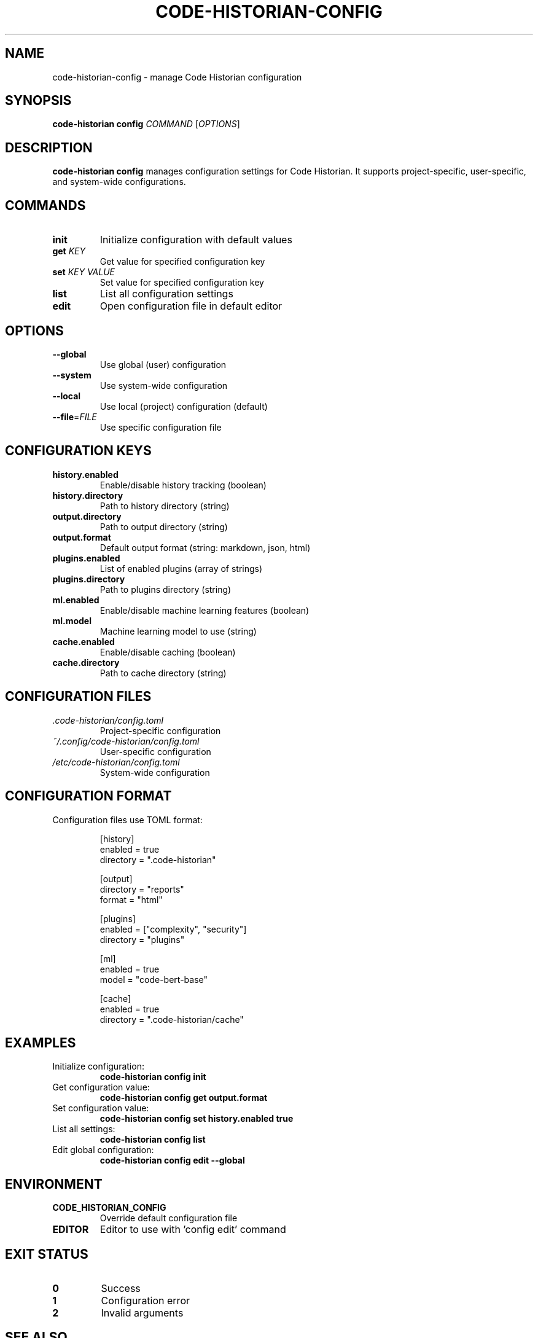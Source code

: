 .TH CODE-HISTORIAN-CONFIG 1 "2024" "Code Historian" "User Commands"
.SH NAME
code-historian-config \- manage Code Historian configuration
.SH SYNOPSIS
.B code-historian config
\fICOMMAND\fR [\fIOPTIONS\fR]
.SH DESCRIPTION
.B code-historian config
manages configuration settings for Code Historian.
It supports project-specific, user-specific, and system-wide configurations.
.SH COMMANDS
.TP
.BR init
Initialize configuration with default values
.TP
.BR get " " \fIKEY\fR
Get value for specified configuration key
.TP
.BR set " " \fIKEY\fR " " \fIVALUE\fR
Set value for specified configuration key
.TP
.BR list
List all configuration settings
.TP
.BR edit
Open configuration file in default editor
.SH OPTIONS
.TP
.BR \-\-global
Use global (user) configuration
.TP
.BR \-\-system
Use system-wide configuration
.TP
.BR \-\-local
Use local (project) configuration (default)
.TP
.BR \-\-file =\fIFILE\fR
Use specific configuration file
.SH CONFIGURATION KEYS
.TP
.B history.enabled
Enable/disable history tracking (boolean)
.TP
.B history.directory
Path to history directory (string)
.TP
.B output.directory
Path to output directory (string)
.TP
.B output.format
Default output format (string: markdown, json, html)
.TP
.B plugins.enabled
List of enabled plugins (array of strings)
.TP
.B plugins.directory
Path to plugins directory (string)
.TP
.B ml.enabled
Enable/disable machine learning features (boolean)
.TP
.B ml.model
Machine learning model to use (string)
.TP
.B cache.enabled
Enable/disable caching (boolean)
.TP
.B cache.directory
Path to cache directory (string)
.SH CONFIGURATION FILES
.TP
.I .code-historian/config.toml
Project-specific configuration
.TP
.I ~/.config/code-historian/config.toml
User-specific configuration
.TP
.I /etc/code-historian/config.toml
System-wide configuration
.SH CONFIGURATION FORMAT
Configuration files use TOML format:
.PP
.nf
.RS
[history]
enabled = true
directory = ".code-historian"

[output]
directory = "reports"
format = "html"

[plugins]
enabled = ["complexity", "security"]
directory = "plugins"

[ml]
enabled = true
model = "code-bert-base"

[cache]
enabled = true
directory = ".code-historian/cache"
.RE
.fi
.SH EXAMPLES
.TP
Initialize configuration:
.B code-historian config init
.TP
Get configuration value:
.B code-historian config get output.format
.TP
Set configuration value:
.B code-historian config set history.enabled true
.TP
List all settings:
.B code-historian config list
.TP
Edit global configuration:
.B code-historian config edit --global
.SH ENVIRONMENT
.TP
.B CODE_HISTORIAN_CONFIG
Override default configuration file
.TP
.B EDITOR
Editor to use with 'config edit' command
.SH EXIT STATUS
.TP
.BR 0
Success
.TP
.BR 1
Configuration error
.TP
.BR 2
Invalid arguments
.SH SEE ALSO
.BR code-historian (1),
.BR code-historian-analyze (1)
.SH BUGS
Report bugs at https://github.com/code-historian/code-historian/issues
.SH AUTHOR
Code Historian Team 
